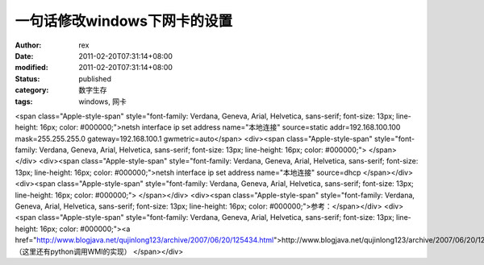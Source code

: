 
一句话修改windows下网卡的设置
####################################


:author: rex
:date: 2011-02-20T07:31:14+08:00
:modified: 2011-02-20T07:31:14+08:00
:status: published
:category: 数字生存
:tags: windows, 网卡


<span class="Apple-style-span" style="font-family: Verdana, Geneva, Arial, Helvetica, sans-serif; font-size: 13px; line-height: 16px; color: #000000;">netsh interface ip set address name="本地连接" source=static addr=192.168.100.100 mask=255.255.255.0 gateway=192.168.100.1 gwmetric=auto</span>
<div><span class="Apple-style-span" style="font-family: Verdana, Geneva, Arial, Helvetica, sans-serif; font-size: 13px; line-height: 16px; color: #000000;">
</span></div>
<div><span class="Apple-style-span" style="font-family: Verdana, Geneva, Arial, Helvetica, sans-serif; font-size: 13px; line-height: 16px; color: #000000;">netsh interface ip set address name="本地连接" source=dhcp
</span></div>
<div><span class="Apple-style-span" style="font-family: Verdana, Geneva, Arial, Helvetica, sans-serif; font-size: 13px; line-height: 16px; color: #000000;">
</span></div>
<div><span class="Apple-style-span" style="font-family: Verdana, Geneva, Arial, Helvetica, sans-serif; font-size: 13px; line-height: 16px; color: #000000;">参考：</span></div>
<div><span class="Apple-style-span" style="font-family: Verdana, Geneva, Arial, Helvetica, sans-serif; font-size: 13px; line-height: 16px; color: #000000;"><a href="http://www.blogjava.net/qujinlong123/archive/2007/06/20/125434.html">http://www.blogjava.net/qujinlong123/archive/2007/06/20/125434.html</a> （这里还有python调用WMI的实现）
</span></div>
